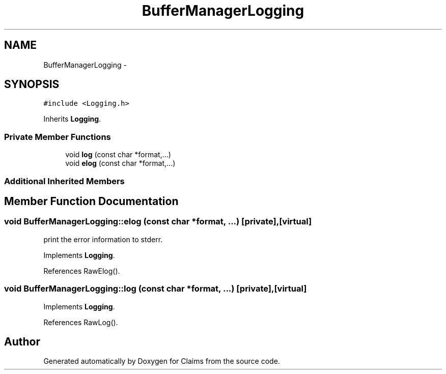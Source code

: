 .TH "BufferManagerLogging" 3 "Thu Nov 12 2015" "Claims" \" -*- nroff -*-
.ad l
.nh
.SH NAME
BufferManagerLogging \- 
.SH SYNOPSIS
.br
.PP
.PP
\fC#include <Logging\&.h>\fP
.PP
Inherits \fBLogging\fP\&.
.SS "Private Member Functions"

.in +1c
.ti -1c
.RI "void \fBlog\fP (const char *format,\&.\&.\&.)"
.br
.ti -1c
.RI "void \fBelog\fP (const char *format,\&.\&.\&.)"
.br
.in -1c
.SS "Additional Inherited Members"
.SH "Member Function Documentation"
.PP 
.SS "void BufferManagerLogging::elog (const char *format, \&.\&.\&.)\fC [private]\fP, \fC [virtual]\fP"
print the error information to stderr\&. 
.PP
Implements \fBLogging\fP\&.
.PP
References RawElog()\&.
.SS "void BufferManagerLogging::log (const char *format, \&.\&.\&.)\fC [private]\fP, \fC [virtual]\fP"

.PP
Implements \fBLogging\fP\&.
.PP
References RawLog()\&.

.SH "Author"
.PP 
Generated automatically by Doxygen for Claims from the source code\&.
